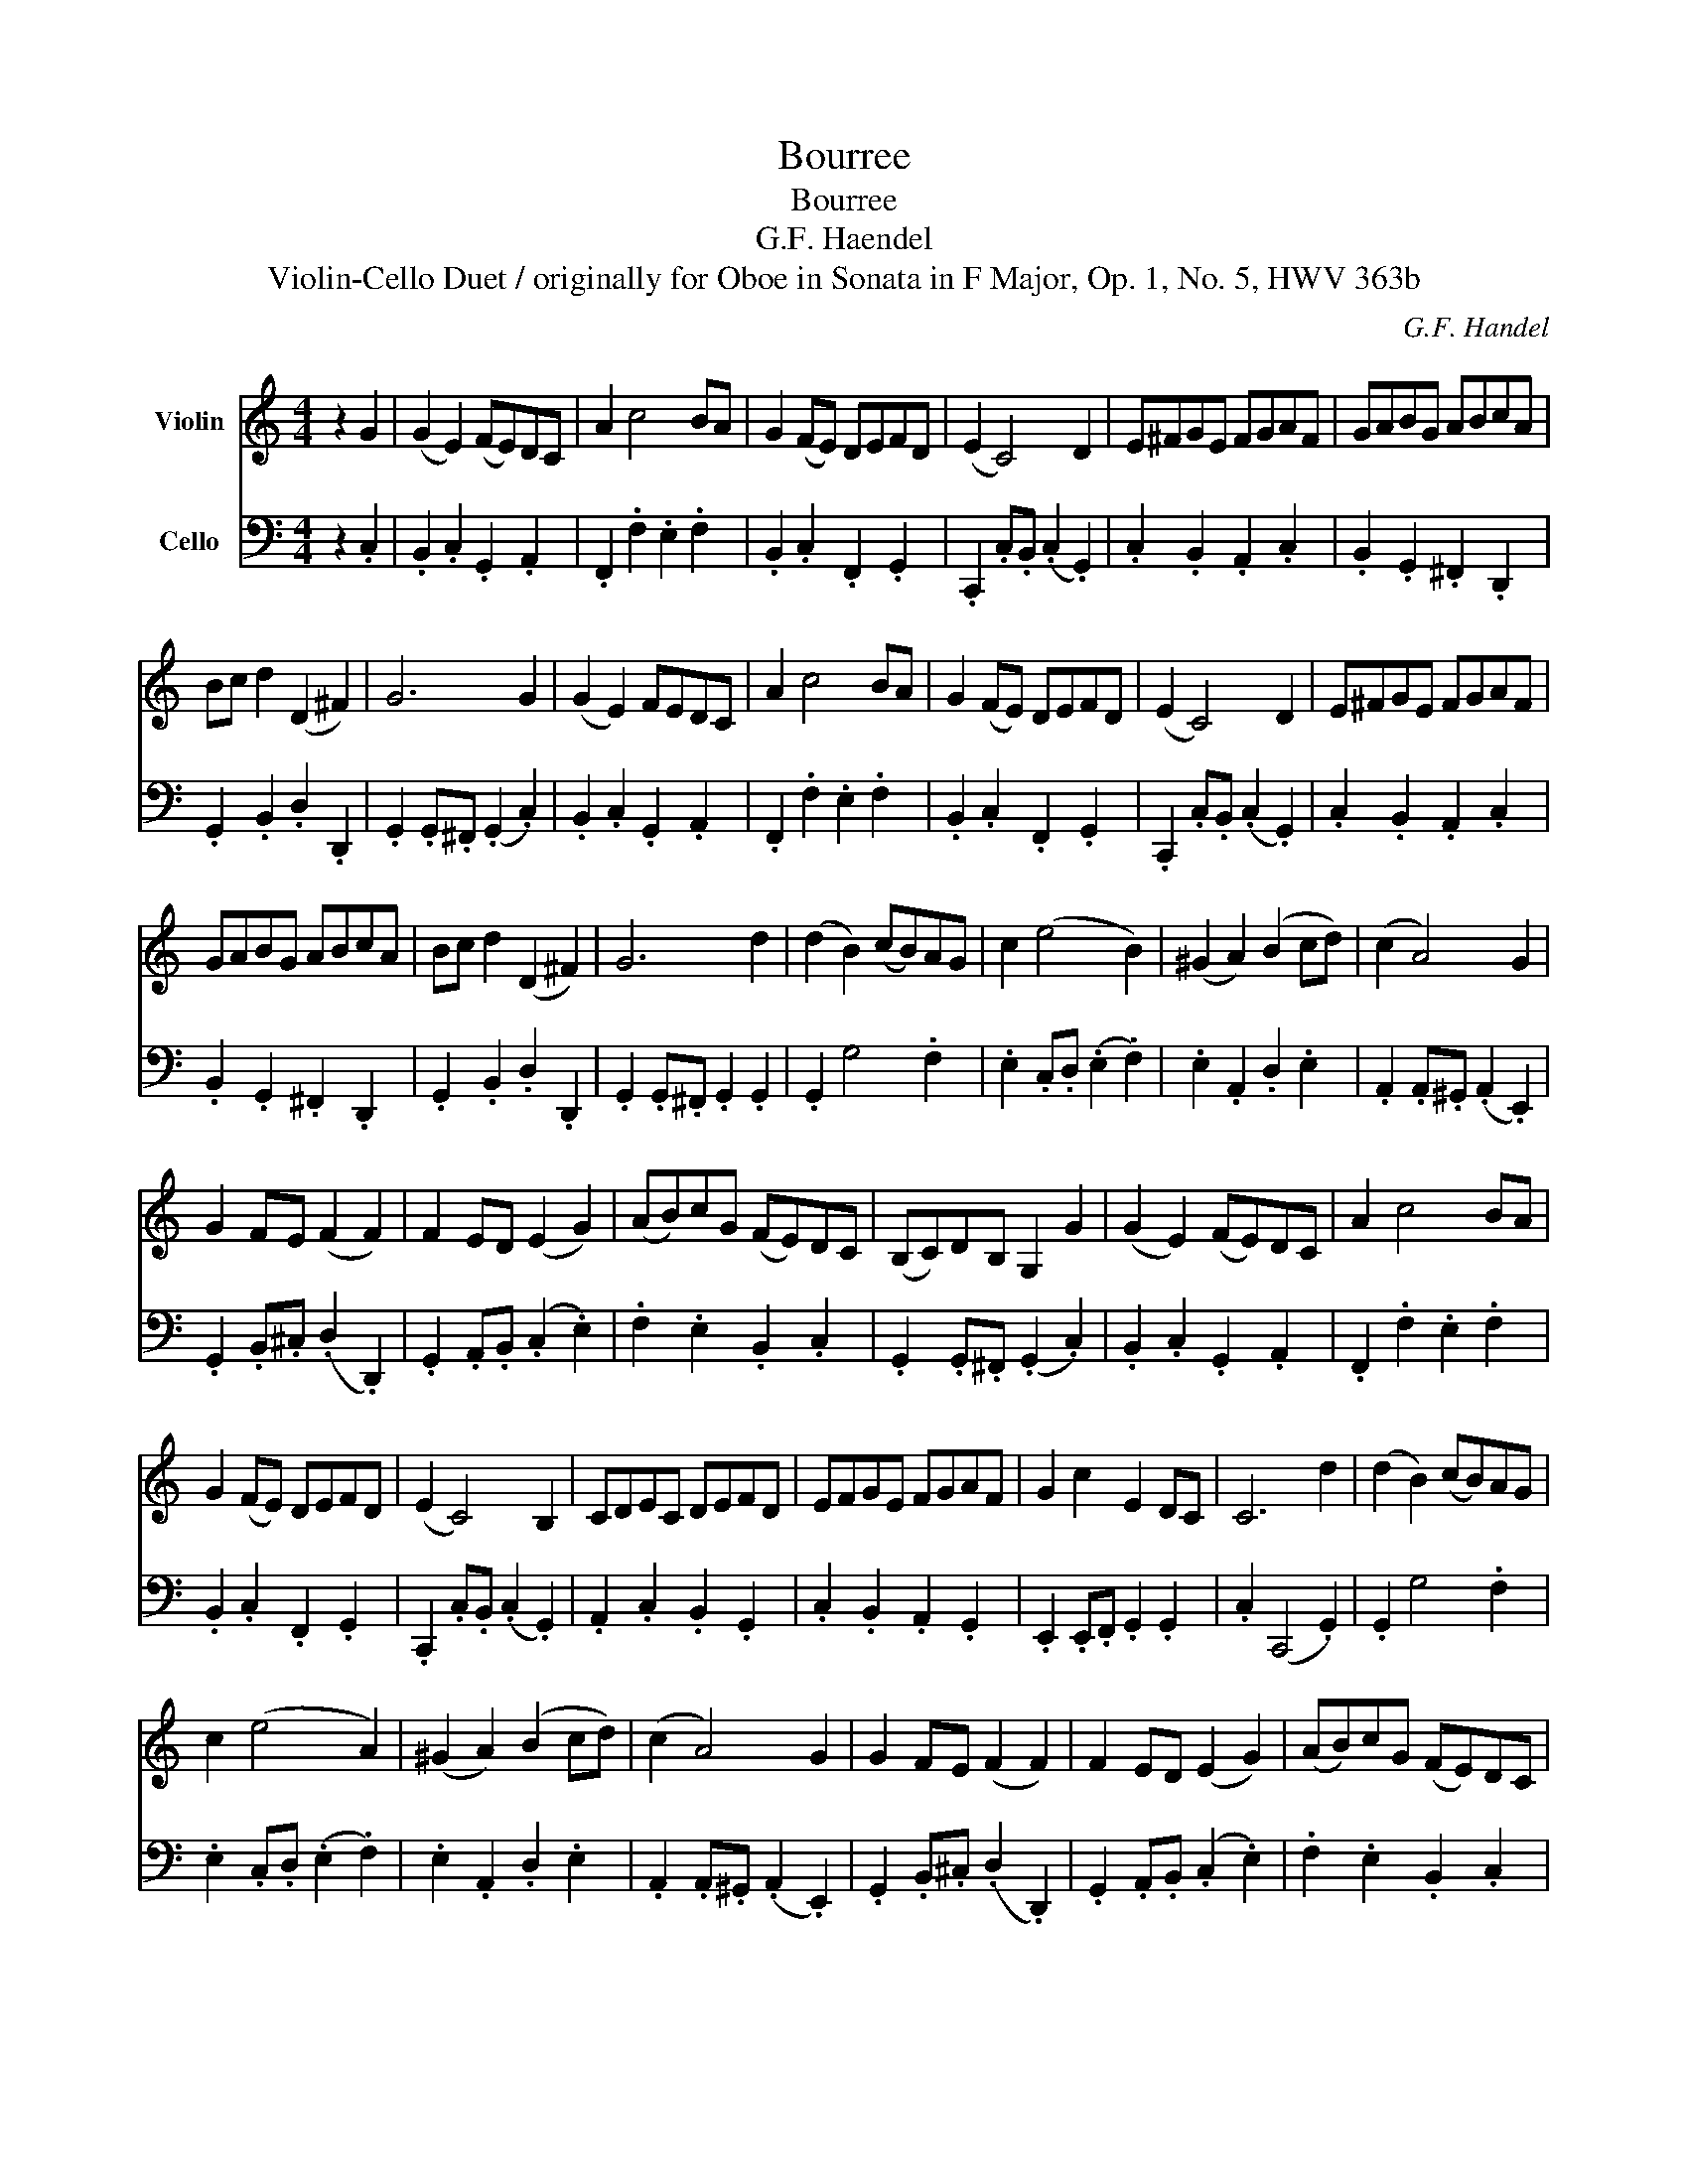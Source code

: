 X:1
T:Bourree
T:Bourree
T:G.F. Haendel
T:Violin-Cello Duet / originally for Oboe in Sonata in F Major, Op. 1, No. 5, HWV 363b
C:G.F. Handel
%%score 1 2
L:1/8
M:4/4
K:C
V:1 treble nm="Violin"
V:2 bass nm="Cello"
V:1
 z2 G2 | (G2 E2) (FE)DC | A2 c4 BA | G2 (FE) DEFD | (E2 C4) D2 | E^FGE FGAF | GABG ABcA | %7
 Bc d2 (D2 ^F2) | G6 G2 | (G2 E2) FEDC | A2 c4 BA | G2 (FE) DEFD | (E2 C4) D2 | E^FGE FGAF | %14
 GABG ABcA | Bc d2 (D2 ^F2) | G6 d2 | (d2 B2) (cB)AG | c2 (e4 B2) | (^G2 A2) (B2 cd) | (c2 A4) G2 | %21
 G2 FE (F2 F2) | F2 ED (E2 G2) | (AB)cG (FE)DC | (B,C)DB, G,2 G2 | (G2 E2) (FE)DC | A2 c4 BA | %27
 G2 (FE) DEFD | (E2 C4) B,2 | CDEC DEFD | EFGE FGAF | G2 c2 E2 DC | C6 d2 | (d2 B2) (cB)AG | %34
 c2 (e4 A2) | (^G2 A2) (B2 cd) | (c2 A4) G2 | G2 FE (F2 F2) | F2 ED (E2 G2) | (AB)cG (FE)DC | %40
 (B,C)DB, G,2 G2 | (G2 E2) (FE)DC | A2 c4 BA | G2 (FE) DEFD | (E2 C4) B,2 | CDEC DEFD | EFGE FGAF | %47
 G2 c2 E2 (DC) | C6 z2 |] %49
V:2
 z2 .C,2 | .B,,2 .C,2 .G,,2 .A,,2 | .F,,2 .F,2 .E,2 .F,2 | .B,,2 .C,2 .F,,2 .G,,2 | %4
 .C,,2 .C,.B,, (.C,2 .G,,2) | .C,2 .B,,2 .A,,2 .C,2 | .B,,2 .G,,2 .^F,,2 .D,,2 | %7
 .G,,2 .B,,2 .D,2 .D,,2 | .G,,2 .G,,.^F,, (.G,,2 .C,2) | .B,,2 .C,2 .G,,2 .A,,2 | %10
 .F,,2 .F,2 .E,2 .F,2 | .B,,2 .C,2 .F,,2 .G,,2 | .C,,2 .C,.B,, (.C,2 .G,,2) | %13
 .C,2 .B,,2 .A,,2 .C,2 | .B,,2 .G,,2 .^F,,2 .D,,2 | .G,,2 .B,,2 .D,2 .D,,2 | %16
 .G,,2 .G,,.^F,, .G,,2 .G,,2 | .G,,2 G,4 .F,2 | .E,2 .C,.D, (.E,2 .F,2) | .E,2 .A,,2 .D,2 .E,2 | %20
 .A,,2 .A,,.^G,, (.A,,2 .E,,2) | .G,,2 .B,,.^C, (.D,2 .D,,2) | .G,,2 .A,,.B,, (.C,2 .E,2) | %23
 .F,2 .E,2 .B,,2 .C,2 | .G,,2 .G,,.^F,, (.G,,2 .C,2) | .B,,2 .C,2 .G,,2 .A,,2 | %26
 .F,,2 .F,2 .E,2 .F,2 | .B,,2 .C,2 .F,,2 .G,,2 | .C,,2 .C,.B,, (.C,2 .G,,2) | %29
 .A,,2 .C,2 .B,,2 .G,,2 | .C,2 .B,,2 .A,,2 .G,,2 | .E,,2 .E,,.F,, .G,,2 .G,,2 | .C,2 (C,,4 .G,,2) | %33
 .G,,2 G,4 .F,2 | .E,2 .C,.D, (.E,2 .F,2) | .E,2 .A,,2 .D,2 .E,2 | .A,,2 .A,,.^G,, (.A,,2 .E,,2) | %37
 .G,,2 .B,,.^C, (.D,2 .D,,2) | .G,,2 .A,,.B,, (.C,2 .E,2) | .F,2 .E,2 .B,,2 .C,2 | %40
 .G,,2 .G,,.^F,, (.G,,2 .C,2) | .B,,2 .C,2 .G,,2 .A,,2 | .F,,2 .F,2 .E,2 .F,2 | %43
 .B,,2 .C,2 .F,,2 .G,,2 | .C,,2 .C,.B,, (.C,2 .G,,2) | .A,,2 .C,2 .B,,2 .G,,2 | %46
 .C,2 .B,,2 .A,,2 .F,,2 | .E,,2 .E,,.F,, (.G,,2 .G,,2) | C,,6 z2 |] %49

